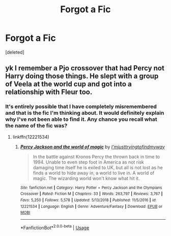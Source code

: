 #+TITLE: Forgot a Fic

* Forgot a Fic
:PROPERTIES:
:Score: 2
:DateUnix: 1562643202.0
:DateShort: 2019-Jul-09
:END:
[deleted]


** yk I remember a Pjo crossover that had Percy not Harry doing those things. He slept with a group of Veela at the world cup and got into a relationship with Fleur too.
:PROPERTIES:
:Score: 1
:DateUnix: 1562643827.0
:DateShort: 2019-Jul-09
:END:

*** It's entirely possible that I have completely misremembered and that is the fic I'm thinking about. It would definitely explain why I've not been able to find it. Any chance you recall what the name of the fic was?
:PROPERTIES:
:Author: Just__A__Commenter
:Score: 1
:DateUnix: 1562682552.0
:DateShort: 2019-Jul-09
:END:

**** linkffn(12221534)
:PROPERTIES:
:Score: 1
:DateUnix: 1562697697.0
:DateShort: 2019-Jul-09
:END:

***** [[https://www.fanfiction.net/s/12221534/1/][*/Percy Jackson and the world of magic/*]] by [[https://www.fanfiction.net/u/5380086/I-mjusttryingtofindmyway][/I'mjusttryingtofindmyway/]]

#+begin_quote
  In the battle against Kronos Percy the thrown back in time to 1994. Unable to even step foot in America as not risk damaging time itself he is exiled to UK, but all is not lost as he finds a world to hide away in, a world to live in. A world of magic. The wizarding world won't know what hit it.
#+end_quote

^{/Site/:} ^{fanfiction.net} ^{*|*} ^{/Category/:} ^{Harry} ^{Potter} ^{+} ^{Percy} ^{Jackson} ^{and} ^{the} ^{Olympians} ^{Crossover} ^{*|*} ^{/Rated/:} ^{Fiction} ^{M} ^{*|*} ^{/Chapters/:} ^{33} ^{*|*} ^{/Words/:} ^{263,797} ^{*|*} ^{/Reviews/:} ^{3,767} ^{*|*} ^{/Favs/:} ^{5,250} ^{*|*} ^{/Follows/:} ^{5,578} ^{*|*} ^{/Updated/:} ^{5/13/2018} ^{*|*} ^{/Published/:} ^{11/5/2016} ^{*|*} ^{/id/:} ^{12221534} ^{*|*} ^{/Language/:} ^{English} ^{*|*} ^{/Genre/:} ^{Adventure/Fantasy} ^{*|*} ^{/Download/:} ^{[[http://www.ff2ebook.com/old/ffn-bot/index.php?id=12221534&source=ff&filetype=epub][EPUB]]} ^{or} ^{[[http://www.ff2ebook.com/old/ffn-bot/index.php?id=12221534&source=ff&filetype=mobi][MOBI]]}

--------------

*FanfictionBot*^{2.0.0-beta} | [[https://github.com/tusing/reddit-ffn-bot/wiki/Usage][Usage]]
:PROPERTIES:
:Author: FanfictionBot
:Score: 1
:DateUnix: 1562697710.0
:DateShort: 2019-Jul-09
:END:
